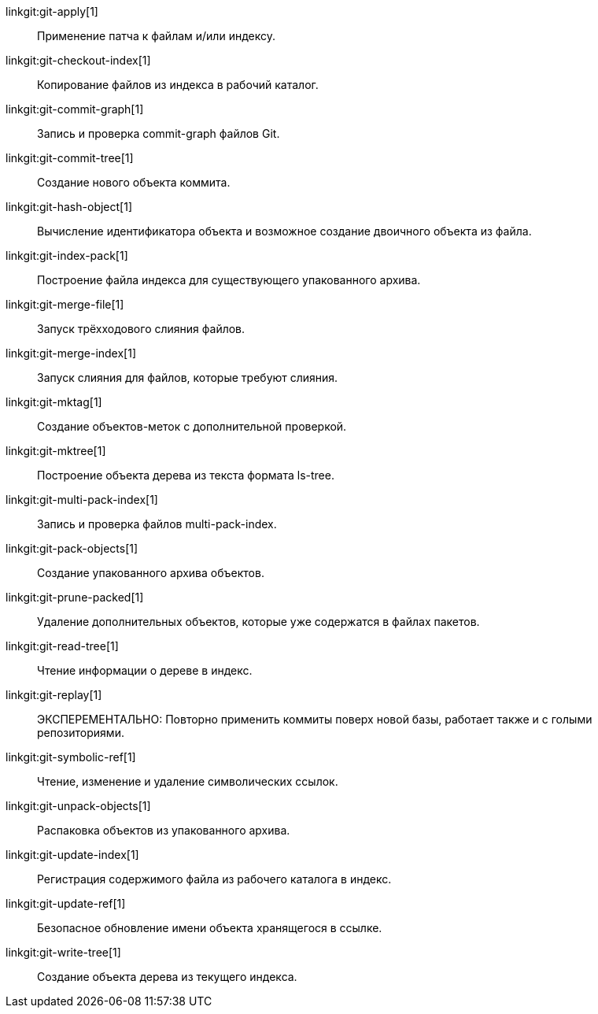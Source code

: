 linkgit:git-apply[1]::
	Применение патча к файлам и/или индексу.

linkgit:git-checkout-index[1]::
	Копирование файлов из индекса в рабочий каталог.

linkgit:git-commit-graph[1]::
	Запись и проверка commit-graph файлов Git.

linkgit:git-commit-tree[1]::
	Создание нового объекта коммита.

linkgit:git-hash-object[1]::
	Вычисление идентификатора объекта и возможное создание двоичного объекта из файла.

linkgit:git-index-pack[1]::
	Построение файла индекса для существующего упакованного архива.

linkgit:git-merge-file[1]::
	Запуск трёхходового слияния файлов.

linkgit:git-merge-index[1]::
	Запуск слияния для файлов, которые требуют слияния.

linkgit:git-mktag[1]::
	Создание объектов-меток с дополнительной проверкой.

linkgit:git-mktree[1]::
	Построение объекта дерева из текста формата ls-tree.

linkgit:git-multi-pack-index[1]::
	Запись и проверка файлов multi-pack-index.

linkgit:git-pack-objects[1]::
	Создание упакованного архива объектов.

linkgit:git-prune-packed[1]::
	Удаление дополнительных объектов, которые уже содержатся в файлах пакетов.

linkgit:git-read-tree[1]::
	Чтение информации о дереве в индекс.

linkgit:git-replay[1]::
	ЭКСПЕРЕМЕНТАЛЬНО: Повторно применить коммиты поверх новой базы, работает также и с голыми репозиториями.

linkgit:git-symbolic-ref[1]::
	Чтение, изменение и удаление символических ссылок.

linkgit:git-unpack-objects[1]::
	Распаковка объектов из упакованного архива.

linkgit:git-update-index[1]::
	Регистрация содержимого файла из рабочего каталога в индекс.

linkgit:git-update-ref[1]::
	Безопасное обновление имени объекта хранящегося в ссылке.

linkgit:git-write-tree[1]::
	Создание объекта дерева из текущего индекса.

